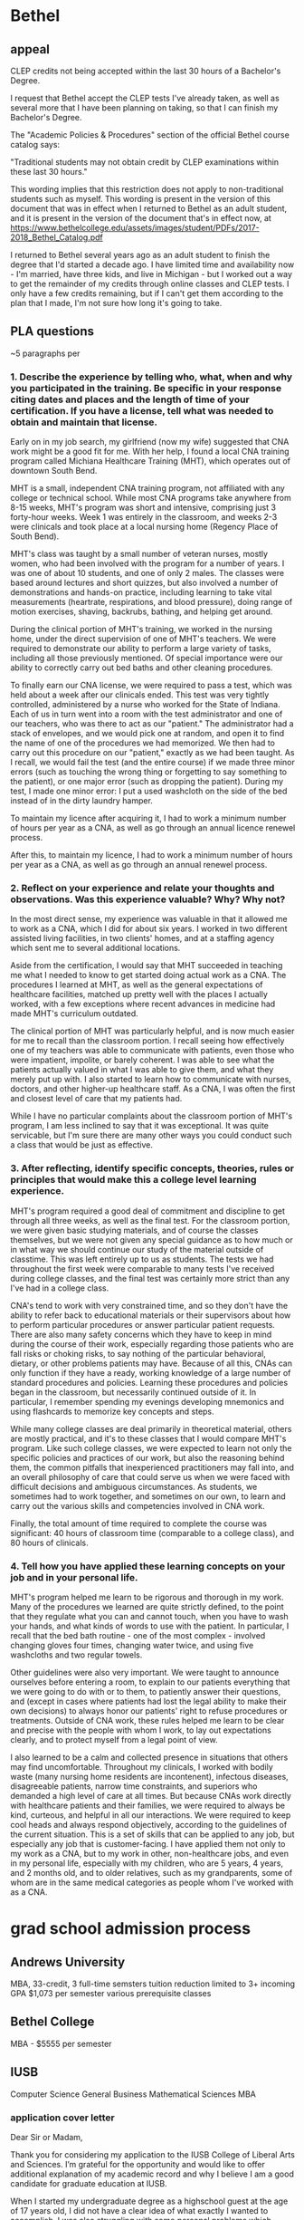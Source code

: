 * Bethel
** appeal

# What policy are you appealing?
CLEP credits not being accepted within the last 30 hours of a Bachelor's Degree.

# What are you requesting?
I request that Bethel accept the CLEP tests I've already taken, as well as several more that I have been planning on taking, so that I can finish my Bachelor's Degree.

# Rationale for the appeal:
The "Academic Policies & Procedures" section of the official Bethel course catalog says:

"Traditional students may not obtain credit by CLEP examinations within these last 30 hours."

This wording implies that this restriction does not apply to non-traditional students such as myself. This wording is present in the version of this document that was in effect when I returned to Bethel as an adult student, and it is present in the version of the document that's in effect now, at https://www.bethelcollege.edu/assets/images/student/PDFs/2017-2018_Bethel_Catalog.pdf

I returned to Bethel several years ago as an adult student to finish the degree that I'd started a decade ago. I have limited time and availability now - I'm married, have three kids, and live in Michigan - but I worked out a way to get the remainder of my credits through online classes and CLEP tests. I only have a few credits remaining, but if I can't get them according to the plan that I made, I'm not sure how long it's going to take.

** PLA questions

~5 paragraphs per

*** 1. Describe the experience by telling who, what, when and why you participated in the training. Be specific in your response citing dates and places and the length of time of your certification. If you have a license, tell what was needed to obtain and maintain that license.

Early on in my job search, my girlfriend (now my wife) suggested that CNA work might be a good fit for me. With her help, I found a local CNA training program called Michiana Healthcare Training (MHT), which operates out of downtown South Bend.

MHT is a small, independent CNA training program, not affiliated with any college or technical school. While most CNA programs take anywhere from 8-15 weeks, MHT's program was short and intensive, comprising just 3 forty-hour weeks. Week 1 was entirely in the classroom, and weeks 2-3 were clinicals and took place at a local nursing home (Regency Place of South Bend).

MHT's class was taught by a small number of veteran nurses, mostly women, who had been involved with the program for a number of years. I was one of about 10 students, and one of only 2 males. The classes were based around lectures and short quizzes, but also involved a number of demonstrations and hands-on practice, including learning to take vital measurements (heartrate, respirations, and blood pressure), doing range of motion exercises, shaving, backrubs, bathing, and helping get around.

During the clinical portion of MHT's training, we worked in the nursing home, under the direct supervision of one of MHT's teachers. We were required to demonstrate our ability to perform a large variety of tasks, including all those previously mentioned. Of special importance were our ability to correctly carry out bed baths and other cleaning procedures.

To finally earn our CNA license, we were required to pass a test, which was held about a week after our clinicals ended. This test was very tightly controlled, administered by a nurse who worked for the State of Indiana. Each of us in turn went into a room with the test administrator and one of our teachers, who was there to act as our "patient." The administrator had a stack of envelopes, and we would pick one at random, and open it to find the name of one of the procedures we had memorized. We then had to carry out this procedure on our "patient," exactly as we had been taught. As I recall, we would fail the test (and the entire course) if we made three minor errors (such as touching the wrong thing or forgetting to say something to the patient), or one major error (such as dropping the patient). During my test, I made one minor error: I put a used washcloth on the side of the bed instead of in the dirty laundry hamper.

To maintain my licence after acquiring it, I had to work a minimum number of hours per year as a CNA, as well as go through an annual licence renewel process.

After this, to maintain my licence, I had to work a minimum number of hours per year as a CNA, as well as go through an annual renewel process.

*** 2. Reflect on your experience and relate your thoughts and observations. Was this experience valuable? Why? Why not?

In the most direct sense, my experience was valuable in that it allowed me to work as a CNA, which I did for about six years. I worked in two different assisted living facilities, in two clients' homes, and at a staffing agency which sent me to several additional locations.

Aside from the certification, I would say that MHT succeeded in teaching me what I needed to know to get started doing actual work as a CNA. The procedures I learned at MHT, as well as the general expectations of healthcare facilities, matched up pretty well with the places I actually worked, with a few exceptions where recent advances in medicine had made MHT's curriculum outdated.

The clinical portion of MHT was particularly helpful, and is now much easier for me to recall than the classroom portion. I recall seeing how effectively one of my teachers was able to communicate with patients, even those who were impatient, impolite, or barely coherent. I was able to see what the patients actually valued in what I was able to give them, and what they merely put up with. I also started to learn how to communicate with nurses, doctors, and other higher-up healthcare staff. As a CNA, I was often the first and closest level of care that my patients had.

While I have no particular complaints about the classroom portion of MHT's program, I am less inclined to say that it was exceptional. It was quite servicable, but I'm sure there are many other ways you could conduct such a class that would be just as effective.

*** 3. After reflecting, identify specific concepts, theories, rules or principles that would make this a college level learning experience.

MHT's program required a good deal of commitment and discipline to get through all three weeks, as well as the final test. For the classroom portion, we were given basic studying materials, and of course the classes themselves, but we were not given any special guidance as to how much or in what way we should continue our study of the material outside of classtime. This was left entirely up to us as students. The tests we had throughout the first week were comparable to many tests I've received during college classes, and the final test was certainly more strict than any I've had in a college class.

CNA's tend to work with very constrained time, and so they don't have the ability to refer back to educational materials or their supervisors about how to perform particular procedures or answer particular patient requests. There are also many safety concerns which they have to keep in mind during the course of their work, especially regarding those patients who are fall risks or choking risks, to say nothing of the particular behavioral, dietary, or other problems patients may have. Because of all this, CNAs can only function if they have a ready, working knowledge of a large number of standard procedures and policies. Learning these procedures and policies began in the classroom, but necessarily continued outside of it. In particular, I remember spending my evenings developing mnemonics and using flashcards to memorize key concepts and steps.

While many college classes are deal primarily in theoretical material, others are mostly practical, and it's to these classes that I would compare MHT's program. Like such college classes, we were expected to learn not only the specific policies and practices of our work, but also the reasoning behind them, the common pitfalls that inexperienced practitioners may fall into, and an overall philosophy of care that could serve us when we were faced with difficult decisions and ambiguous circumstances. As students, we sometimes had to work together, and sometimes on our own, to learn and carry out the various skills and competencies involved in CNA work.

Finally, the total amount of time required to complete the course was significant: 40 hours of classroom time (comparable to a college class), and 80 hours of clinicals.

*** 4. Tell how you have applied these learning concepts on your job and in your personal life.

MHT's program helped me learn to be rigorous and thorough in my work. Many of the procedures we learned are quite strictly defined, to the point that they regulate what you can and cannot touch, when you have to wash your hands, and what kinds of words to use with the patient. In particular, I recall that the bed bath routine - one of the most complex - involved changing gloves four times, changing water twice, and using five washcloths and two regular towels.

Other guidelines were also very important. We were taught to announce ourselves before entering a room, to explain to our patients everything that we were going to do with or to them, to patiently answer their questions, and (except in cases where patients had lost the legal ability to make their own decisions) to always honor our patients' right to refuse procedures or treatments. Outside of CNA work, these rules helped me learn to be clear and precise with the people with whom I work, to lay out expectations clearly, and to protect myself from a legal point of view.

I also learned to be a calm and collected presence in situations that others may find uncomfortable. Throughout my clinicals, I worked with bodily waste (many nursing home residents are incontenent), infectous diseases, disagreeable patients, narrow time constraints, and superiors who demanded a high level of care at all times. But because CNAs work directly with healthcare patients and their families, we were required to always be kind, curteous, and helpful in all our interactions. We were required to keep cool heads and always respond objectively, according to the guidelines of the current situation. This is a set of skills that can be applied to any job, but especially any job that is customer-facing. I have applied them not only to my work as a CNA, but to my work in other, non-healthcare jobs, and even in my personal life, especially with my children, who are 5 years, 4 years, and 2 months old, and to older relatives, such as my grandparents, some of whom are in the same medical categories as people whom I've worked with as a CNA.

* grad school admission process
** Andrews University

MBA, 33-credit, 3 full-time semsters
tuition reduction limited to 3+ incoming GPA
$1,073 per semester
various prerequisite classes

** Bethel College

MBA - $5555 per semester

** IUSB

Computer Science
General Business
Mathematical Sciences
MBA

*** application cover letter

Dear Sir or Madam,  

Thank you for considering my application to the IUSB College of Liberal Arts and Sciences. I’m grateful for the opportunity and would like to offer additional explanation of my academic record and why I believe I am a good candidate for graduate education at IUSB. 

When I started my undergraduate degree as a highschool guest at the age of 17 years old, I did not have a clear idea of what exactly I wanted to accomplish. I was also struggling with some personal problems which negatively affected my motivation and performance. Eventually, I took a break from school to focus on working, starting a family, and exploring my long-term goals. Half a decade later, when I returned to finish my bachelor’s degree, I had a better understanding of myself. I earned ‘A’s in all my remaining classes, checked off the rest of my degree requirements with CLEP tests (following independent study of the subject areas), and finally graduated in May 2018. 

With the years I’ve spent outside of school, working and raising my family, I feel I’m now ready to confidently move my education and career forward. In particular, my lifelong interest in computers, combined with a year working as IT support for a local non-profit, solidified my decision to further my education in computer science. After some searching, I’ve determined that the College of Liberal Arts and Sciences at IUSB is the ideal place for me to pursue this end. 

Due to my poor performance at the beginning of my undergraduate career, my graduating grade point average was just over 2.7. However, this GPA does not take into account the 33 credits I earned through independent study and CLEP exams after my return to school as an adult. (CLEP scores contributed earned credits, but did not affect GPA at the institution I attended). I believe that my Graduate Record Exam scores are a more accurate reflection of my current preparedness for graduate work. On the general GRE, I received a 166 in Quantitative Reasoning, as well as a perfect 170 in Verbal Reasoning, and a 5.0 in Analytical Writing. These scores, and my successful undergraduate degree completion utilizing maximal self-study, demonstrate that, despite my spotty GPA, I am well positioned to succeed in the IUSB School of Liberal Arts and Sciences. I look forward to further learning and growing as I complete a master’s degree in applied mathematics and computer science and hope to be a credit to the institution. 

 

Nathaniel Rhein 

*** financial aid request letter
Thank you for considering my application. I'd like to tell you why I believe I am a good candidate for financial aid at Indiana University South Bend.

I wasn't always a good student. When I started my undergraduate degree ten years ago, I had little direction or motivation, and it showed in my poor performance. At the urging of friends and family, I took a break from school to explore volunteer and work opportunities. I spent several months as a volunteer grade school teacher in the Nairobi, Kenya, then became licensed as a Certified Nursing Assistant and worked in that capacity for several years. I got married and had three kids. Eventually, I stopped working to stay at home with my children while my wife became the primary breadwinner for our family.

I love taking care of our children. It reminds me of my time in Kenya, as well as the years I've spent teaching Bible classes and watching the nursery at my home church. However, the past few years have shown me that to truly provide for my family, I need to start working on my career. My wife wants and deserves more time at home with our kids. And, if I'm honest, I long for the challenge of new ideas and difficult classes again.

So, I resumed my latent Bachelor's degree. With the direction and motivation that I lacked ten years ago, I was able to earn A's in all my remaining classes, as well as 33 credits gained through CLEP tests and self-study. I also took the GRE, both as preparation for future coursework, and as a demonstration of my ability to complete that coursework. Finally, having decided that computer science and mathematics are the two fields that most interest me, and having investigated a number of universitiies across the country, I've determined that IUSB's graduate program is the best fit for me.

While my wife and I are excited and confident about my prospects at IUSB, our financial position does not provide a great deal of flexibility, especially considering our three young children, the oldest two of whom are just starting school themselves. We've crunched the numbers, and it looks as though we will only be able to pay for my Master's if we have some sort of financial assistance.

I thank you again for your consideration, and eagerly await your response.
** Western Michigan University

information requested

** SENT - Western Michigan University - MS in Statistics

Hello! I'm interested in applying for the MS in Statistics, but I have some questions and concerns which I hope you might be able to help me with.

At the time I started my undergraduate degree, I was suffering from some personal problems that negatively affected my motivation and performance. Eventually, I took a break from school to focus on working, starting a family, and exploring my long-term goals. When I went back to finish my Bachelor's, with a better understanding of myself, I was able to able to get 'A's in all my remaining classes, and I am on track to graduate this May. However, due to my previous poor performance, I will be graduating with 2.7 GPA, and poor grades in most of the math classes I took.

I'm very interested in statistics and the opportunities it provides, and I believe I can succeed in the field. Do you think that your program would be a good fit for me? If so, what steps should I take before applying?

Thank you for your time,

Nathaniel Rhein

** SENT - University of Idaho - MS in Statistics

Hello! I'm interested in applying for the MS in Statistics, but I have some questions and concerns which I hope you might be able to help me with.

At the time I started my undergraduate degree, I was suffering from some personal problems that negatively affected my motivation and performance. Eventually, I took a break from school to focus on working, starting a family, and exploring my long-term goals. When I went back to finish my Bachelor's, with a better understanding of myself, I was able to able to get 'A's in all my remaining classes, and I am on track to graduate this May. However, due to my previous poor performance, I will be graduating with 2.7 GPA, and poor grades in most of the math classes I took.

I'm very interested in statistics and the opportunities it provides, and I believe I can succeed in the field. Do you think that your program would be a good fit for me? If so, what steps should I take before applying?

Thank you for your time,

Nathaniel Rhein

** SENT - University of Oklahoma - Online Masters of Science in Data Science and Analytics

Hello! I'm interested in applying for the MS in Data Science and Analytics, but I have some questions and concerns which I hope you might be able to help me with.

At the time I started my undergraduate degree, I was suffering from some personal problems that negatively affected my motivation and performance. Eventually, I took a break from school to focus on working, starting a family, and exploring my long-term goals. When I went back to finish my Bachelor's, with a better understanding of myself, I was able to able to get 'A's in all my remaining classes, and I am on track to graduate this May. However, due to my previous poor performance, I will be graduating with 2.7 GPA, and poor grades in most of the math classes I took.

I'm very interested in statistics and analytics and the opportunities they provide, and I believe I can succeed in the field. Do you think that your program would be a good fit for me? If so, what steps should I take before applying?

Thank you for your time,

Nathaniel Rhein

** SENT - Emporia State University - Masters of Science in Mathematics

Hello! I'm interested in applying for the MS in Science in Mathematics, but I have some questions and concerns which I hope you might be able to help me with.

At the time I started my undergraduate degree, I was suffering from some personal problems that negatively affected my motivation and performance. Eventually, I took a break from school to focus on working, starting a family, and exploring my long-term goals. When I went back to finish my Bachelor's, with a better understanding of myself, I was able to able to get 'A's in all my remaining classes, and I am on track to graduate this May. However, due to my previous poor performance, I will be graduating with 2.7 GPA, and poor grades in most of the math classes I took.

I'm very interested in math, especially statistics and analytics, and the opportunities they provide, and I believe I can succeed in the field. Do you think that your program would be a good fit for me? If so, what steps should I take before applying?

Thank you for your time,

Nathaniel Rhein

** SENT - IUSB - Kelley School of Business - MS in Business Analytics

Hello! I'm interested in applying for the MS in Business Analytics, but I have some questions and concerns which I hope you might be able to help me with.

At the time I started my undergraduate degree, I was suffering from some personal problems that negatively affected my motivation and performance. Eventually, I took a break from school to focus on working, starting a family, and exploring my long-term goals. When I went back to finish my Bachelor's, with a better understanding of myself, I was able to able to get 'A's in all my remaining classes, and I am on track to graduate this May. However, due to my previous poor performance, I will be graduating with 2.7 GPA, and poor grades in most of the math classes I took.

I'm very interested in analytics and the opportunities it provides, and I believe I can succeed in the field. Do you think that your program would be a good fit for me? If so, what steps should I take before applying?

Thank you for your time,

Nathaniel Rhein

* analytics
** IUSB - Kelley School of Business - MS in Business Analytics
*** email

Hello! I'm interested in applying for the MS in Business Analytics, but I have some questions and concerns which I hope you might be able to help me with.

At the time I started my undergraduate degree, I was suffering from some personal problems that negatively affected my motivation and performance. Eventually, I took a break from school to focus on working, starting a family, and exploring my long-term goals. When I went back to finish my Bachelor's, with a better understanding of myself, I was able to able to get 'A's in all my remaining classes, and I am on track to graduate this May. However, due to my previous poor performance, I will be graduating with 2.7 GPA, and poor grades in most of the math classes I took.

I'm very interested in analytics and the opportunities it provides, and I believe I can succeed in the field. Do you think that your program would be a good fit for me? If so, what steps should I take before applying?

Thank you for your time,

Nathaniel Rhein

*** email response

Hi Nathaniel,

Thank you for your interest in our program.  Have you taken the GMAT or GRE?  The best way to try and ¡°over-shadow¡± a low GPA is to score well on the GMAT or GRE.  Our average GMAT score is around 640.  Please let me know if you have any questions.

Best,
Wendy L Shively

** University of Oklahoma - Online Masters of Science in Data Science and Analytics
*** email

Hello! I'm interested in applying for the MS in Data Science and Analytics, but I have some questions and concerns which I hope you might be able to help me with.

At the time I started my undergraduate degree, I was suffering from some personal problems that negatively affected my motivation and performance. Eventually, I took a break from school to focus on working, starting a family, and exploring my long-term goals. When I went back to finish my Bachelor's, with a better understanding of myself, I was able to able to get 'A's in all my remaining classes, and I am on track to graduate this May. However, due to my previous poor performance, I will be graduating with 2.7 GPA, and poor grades in most of the math classes I took.

I'm very interested in statistics and analytics and the opportunities they provide, and I believe I can succeed in the field. Do you think that your program would be a good fit for me? If so, what steps should I take before applying?

Thank you for your time,

Nathaniel Rhein

*** email response

Hello,

Thank you for your interest in our program.  Do not let a lower GPA stop you from applying, we look at you as a whole and not just a GPA. The program does have prerequisites, they are Calculus I, Calculus II and Linear Algebra.  We also ask that you have two semesters,  or at least a year work experience, of higher language programming (Java, Python, C++).

To complete the application you will need to:

Complete an online application through Graduate Admissions here
Attach your statement of purpose and resume
Submit three letters of recommendation
Send your official GRE score
Submit your undergraduate transcripts with degree and GPA posted

Please do not hesitate to contact me with any questions.

Kind regards,
Nicola Manos

* cybersecurity
** Masters degrees

[[https://www.cdm.depaul.edu/academics/Pages/MS-in-Cybersecurity.aspx][DePaul]]
[[https://www.davenport.edu/programs/technology/master-of-science/master-of-science-information-assurance-msia][Davenport]]
[[https://www.worldcampus.psu.edu/degrees-and-certificates/information-sciences-masters/overview][PennState]]

** certificates

https://www.burning-glass.com/blog/how-to-get-a-cybersecurity-job-in-three-charts-a-degree-a-certification-and-a-clearance/
https://www.isc2.org/Certifications/CISSP#
https://www.reddit.com/r/cissp/comments/7oaeay/passed_the_exam_cat/
https://www.reddit.com/r/cissp/comments/7mv3xo/will_cissp_eventually_become_a_joke_like_ceh/
https://www.reddit.com/r/cissp/comments/7t54nc/failed_cissp_123_advice_please/

* electrician

Still need to get Parchment to send my transcript to the union.

[[https://ask.metafilter.com/73618/What-are-the-pros-and-cons-of-an-electrical-apprenticeshipcareer][discussion on AskMeFi]]

* math
** Emporia State University - Masters of Science in Mathematics
*** email

Hello! I'm interested in applying for the MS in Science in Mathematics, but I have some questions and concerns which I hope you might be able to help me with.

At the time I started my undergraduate degree, I was suffering from some personal problems that negatively affected my motivation and performance. Eventually, I took a break from school to focus on working, starting a family, and exploring my long-term goals. When I went back to finish my Bachelor's, with a better understanding of myself, I was able to able to get 'A's in all my remaining classes, and I am on track to graduate this May. However, due to my previous poor performance, I will be graduating with 2.7 GPA, and poor grades in most of the math classes I took.

I'm very interested in math, especially statistics and analytics, and the opportunities they provide, and I believe I can succeed in the field. Do you think that your program would be a good fit for me? If so, what steps should I take before applying?

Thank you for your time,

Nathaniel Rhein

** IUSB
* MBA
** Andrews University

MBA, 33-credit, 3 full-time semsters
tuition reduction limited to 3+ incoming GPA
$1,073 per semester
various prerequisite classes

** Bethel College

MBA - $5555 per semester

** IUSB
* statistics
** [[https://www.worldcampus.psu.edu/degrees-and-certificates/applied-statistics-masters/overview][PennState - MS in Applied Statistics]]
** University of Idaho - MS in Statistics
*** email

Hello! I'm interested in applying for the MS in Statistics, but I have some questions and concerns which I hope you might be able to help me with.

At the time I started my undergraduate degree, I was suffering from some personal problems that negatively affected my motivation and performance. Eventually, I took a break from school to focus on working, starting a family, and exploring my long-term goals. When I went back to finish my Bachelor's, with a better understanding of myself, I was able to able to get 'A's in all my remaining classes, and I am on track to graduate this May. However, due to my previous poor performance, I will be graduating with 2.7 GPA, and poor grades in most of the math classes I took.

I'm very interested in statistics and the opportunities it provides, and I believe I can succeed in the field. Do you think that your program would be a good fit for me? If so, what steps should I take before applying?

Thank you for your time,

Nathaniel Rhein

*** email response

Hello Nathaniel,

I apologize for the delay in getting back to you. The minimum GPA is 3.0; however, we do make exceptions to this rule occasionally and, in this instance, it sounds as if you would be able to explain that you were off to a rough start and improved. We understand life happens.

We do want to make sure that you would be successful in our program though. I cannot say whether this program would be a good fit for you or not; we would need to see your entire application in order to determine that. Have you taken the prerequisite courses for the stat program? We do have our admission requirements listed on the following page: http://www.uidaho.edu/sci/stat/admissions. If you have not, there are options for you, such as taking these courses as a non-degree seeking student.

Just in case you would like a bit more information about our program, the websites would be a great place to review:

Statistics Academic Description http://www.uidaho.edu/sci/stat/academics
Statistical Science Department http://www.uidaho.edu/sci/stat
Graduate Admissions  https://www.uidaho.edu/admissions/graduate  
Online degree https://eo.uidaho.edu/
Engineering Outreach (online courses) https://eo.uidaho.edu/  
Engineering Outreach Fees https://eo.uidaho.edu/fees

Please feel free to contact us at any time should you have any further questions!

Thank you,
Melissa

*** Admissions

Students seeking admission to M.S. graduate study in statistics at UI are requested to submit transcripts from undergraduate studies and three letters of recommendation along with a statement of purpose. All application materials should be submitted electronically to Graduate Admissions in the College of Graduate Studies. Completed application files are then sent from Graduate Admissions to the Department of Statistics Admissions Committee for consideration only after deemed complete by Graduate Admissions.

*** Prerequisites for Graduate Work

All students who wish to do graduate work in statistics should have a background in quantitative methods. Specific prerequisites include:

Math 175, Analytic Geometry and Calculus II
Six hours of statistics, including Stat 431 or its equivalent
Knowledge of at least one higher level programming language

*** Financial Assistance

Financial support is available in the form of academic year Teaching Assistant appointments. A limited number of TA positions are available each year. Details of stipends and application procedures are available upon request. Please note that TA applications from students who have not officially applied or have been accepted for admission to the Statistics program are not considered for assistantships.

** Western Michigan University - MS in Statistics
*** email

Hello! I'm interested in applying for the MS in Statistics, but I have some questions and concerns which I hope you might be able to help me with.

At the time I started my undergraduate degree, I was suffering from some personal problems that negatively affected my motivation and performance. Eventually, I took a break from school to focus on working, starting a family, and exploring my long-term goals. When I went back to finish my Bachelor's, with a better understanding of myself, I was able to able to get 'A's in all my remaining classes, and I am on track to graduate this May. However, due to my previous poor performance, I will be graduating with 2.7 GPA, and poor grades in most of the math classes I took.

I'm very interested in statistics and the opportunities it provides, and I believe I can succeed in the field. Do you think that your program would be a good fit for me? If so, what steps should I take before applying?

Thank you for your time,

Nathaniel Rhein

*** email response

Nathaniel,

It is hard to tell how well our program would fit you based on the information you gave. If you have all prerequisite math classes for the program, I suggest that you go ahead and apply. There is a personal statement you can upload that explains your specific circumstances.

Joshua Naranjo
Graduate Advisor, Statistics

* recommendation letter shortlist

Dave Smith
Rick Tribble
Dave Seyboldt
Rick Stuckwisch
Donna Harrison
Charley Horner
Bethel profs?

* Graduate school federal codes

Bethel
Fall 08-12
Spring 01-05?

Western Michigan University
002330
(Spring 2019) Information Security online MS (no CS or IS offered at branches within 2 hours)
"Western Michigan Universitys Graduate School Institution Code is 1902"

Michigan Technological University
002292
Master's of Engineering (MEng)
"Official test scores can be sent to the Graduate School using our School Code: 1464.
Official transcripts can be mailed to:  
      Graduate School  
      Michigan Technological University  
      1400 Townsend Drive  
      Houghton, MI 49931-1295  
      USA


University of Michigan - Ann Arbor
002325
Didn't apply. Very far away.

Indiana University South Bend
001816

* GRE
** 1. Verbal Diagnostic Test
14/20 = 155-157

hoi-polloi
peccadilloes

** 2. Math Diagnostic Test
14/20 = 155-157

negatives. fractionals.

** 3. Text Completions
118/144

lascivious
peccadilloes
garrulous
parlous
sangfroid
mercurial
distension
expatiation
arcadian
hinterland
parochial
scintillating
feckless
voluble
explicate
dilettantes
balkanized
patrician
dissembled

** 7. Arithmetic

27/28

proper unit conversion (mi/gal vs km/li, etc)

** 8. Algebra

23/35

lots
** 9. Inequalities and Absolute Values
35/41

A>B = -A<-B

Multiplying or dividing an inequality by a variable can only really be done if it's known whether the variable is positive, negative, or zero.

a^2 - b^2 = (a+b)(a-b)

sqrt(a) * sqrt(b) = sqrt(ab)

a/b * c/d = ac/bd

a/b + c/d = ad+bc/bd

(a/b = c/d) = (ad=bc)

a^6 - b^6 = (a^3 + b^3)(a^3 - b^3)
** 10. Functions, Formulas, and Sequences

50/57

Look for common factors before doing long form

Decimal to fraction via x/1 or whatever

sqrt(x) / sqrt(y) = sqrt(x/y)

** 11. Fractions and Decimals

33/38

Try to x100 multi-level fraction word problems? Unsure
** 12. Percents

48/54

Practise cross-multiplying

Write percents carefully

"Percent" vs "percent more"

Numeric answers only have *one possibility*

** 13. Divisibility & Primes

27/33

"decimal" = after the period

010 is not a three digit number

** 14. Exponents and Roots

23/30

b-sqrt(a) = a^(1/b)

sqrt(x^3) = x*sqrt(x)
** 15. Number Properties
??? lost
** 16. Word Problems
100% but lost
** 17. Two-Variable Word Problems
skipped
** 18. Rates and Work
in progress, did 1-18, lost paper, re-do later?
** 19. Variables-in-the-Choices Problems
2/2
** 20. Ratios
33/36

Values vs amounts (comparing currencies...)
** 21. Averages etc
33/37 (all dumb)

Read/do all problems twice, if possible.
** 22. Standard Deviation etc
23/31

MEMORIZE NORMAL DISTRIBUTION

BE STRICT

Percentiles correspond to actual datum/data

Does box-whisker correspond to quartiles or percentiles? Quartiles can be inbetween values, but percentiles cannot...

** 23. Probability
41/46 all dumb

4&9 are not prime

RE-READ
** 24. Data Interpretation

Got 19/19 correct, skipped the rest.

** 25. Polygons...

20/22

Total of interior angles of polygon
(n-2)180

** 26. Circles...

22/25

Central angle is double edge angle.

** 27. Triangles

33/42

Might not be necessary, but angles/area from lengths?

Likewise, quadratic formula...

30-60-90 triangles: x, 2x, x*sqrt(3)

** 28. Coordinate Geometry
18/24

Slope-intercept:
mx+b
m = slope
b = y-intercept

"Standard parabolic formula"??

Slope of perpendicular = -1(reciprocal)

** 29. Mixed Geometry
** 30. Advanced Quant
1-15: 4 wrong

Continuous probability = area under the curve

Practise reverse FOIL (factoring)

Trick! Questions! Is this question tricking you?
